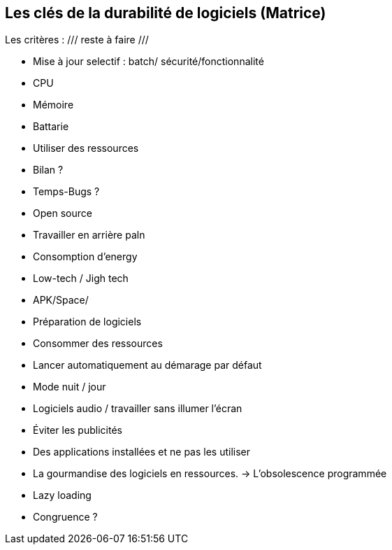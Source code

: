 <<<

== Les clés de la durabilité de logiciels (Matrice)


Les critères :  /// reste à faire ///

* Mise à jour selectif : batch/ sécurité/fonctionnalité
* CPU
* Mémoire
* Battarie
* Utiliser des ressources
* Bilan ? 
* Temps-Bugs ?
* Open source
* Travailler en arrière paln
* Consomption d'energy
* Low-tech / Jigh tech
* APK/Space/
* Préparation de logiciels
* Consommer des ressources
* Lancer automatiquement au démarage par défaut
* Mode nuit / jour
* Logiciels audio / travailler sans illumer l'écran
* Éviter les publicités
* Des applications installées et ne pas les utiliser
* La gourmandise des logiciels en ressources. -> L'obsolescence programmée
* Lazy loading
* Congruence ?